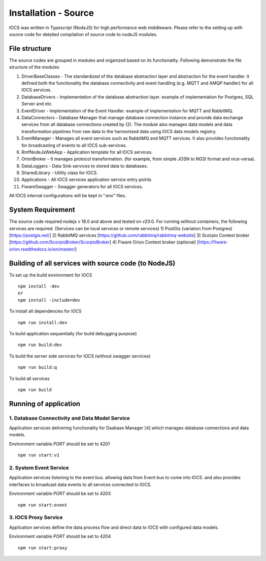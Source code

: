 ==============================
Installation - Source
==============================

IOCS was written in Typescript (NodeJS) for high performance web
middleware. Please refer to the setting up with source code for detailed
compilation of source code to nodeJS modules.

File structure
--------------

The source codes are grouped in modules and organized based on its
functionality. Following demonstrate the file structure of the modules

1)  DriverBaseClasses - The standardized of the database abstraction
    layer and abstraction for the event handler. It defined both the
    functionality the database connectivity and event handling
    (e.g. MQTT and AMQP handler) for all IOCS services.
2)  DatabaseDrivers - Implementation of the database abstraction layer.
    example of implementation for Postgres, SQL Server and etc.
3)  EventDriver - Implementation of the Event Handler. example of
    implementation for MQTT and RabbitMQ.
4)  DataConnectors - Database Manager that manage database connection
    instance and provide data exchange services from all database
    connections created by (2). The module also manages data models and
    data transformation pipelines from raw data to the harmonized data
    using IOCS data models registry.
5)  EventManager - Manages all event services such as RabbitMQ and MQTT
    services. It also provides functionality for broadcasting of events
    to all IOCS sub-services.
6)  RmfNodeJsWebApp - Application template for all IOCS services.
7)  OrionBroker - It manages protocol transformation. (for example, from
    simple JOSN to NGSI format and vice-versa).
8)  DataLoggers - Data Sink services to stored data to databases.
9)  SharedLibrary - Utility class for IOCS.
10) Applications - All IOCS services application service entry points
11) FiwareSwagger - Swagger generators for all IOCS services.

All IOCS internal configurations will be kept in “.env” files.

System Requirement
------------------

The source code required nodejs v 18.0 and above and tested on v20.0.
For running without containers, the following services are required.
(Services can be local services or remote services) 1) PostGis
(variation from Postgres) [https://postgis.net/] 2) RabbitMQ services
[https://github.com/rabbitmq/rabbitmq-website] 3) Scorpio Context broker
[https://github.com/ScorpioBroker/ScorpioBroker] 4) Fiware Orion Context
broker (optional) [https://fiware-orion.readthedocs.io/en/master/]

Building of all services with source code (to NodeJS)
-----------------------------------------------------

To set up the build environment for IOCS

::

   npm install -dev
   or 
   npm install -include=dev 

To install all dependencies for IOCS

::

   npm run install:dev

To build application sequentially (for build debugging purpose)

::

   npm run build:dev

To build the server side services for IOCS (without swagger services)

::

   npm run build:q

To build all services

::

   npm run build

Running of application
----------------------

1. Database Connectivity and Data Model Service
~~~~~~~~~~~~~~~~~~~~~~~~~~~~~~~~~~~~~~~~~~~~~~~

Application services delivering functionality for Daabase Manager [4]
which manages database connections and data models.

Environment variable *PORT* should be set to 4201

::

   npm run start:v1

2. System Event Service
~~~~~~~~~~~~~~~~~~~~~~~

Application services listening to the event bus. allowing data from
Event bus to come into IOCS. and also provides interfaces to broadcast
data events to all services connected to IOCS.

Environment variable *PORT* should be set to 4203

::

   npm run start:event

3. IOCS Proxy Service
~~~~~~~~~~~~~~~~~~~~~

Application services define the data process flow and direct data to
IOCS with configured data models.

Environment variable *PORT* should be set to 4204

::

   npm run start:proxy
